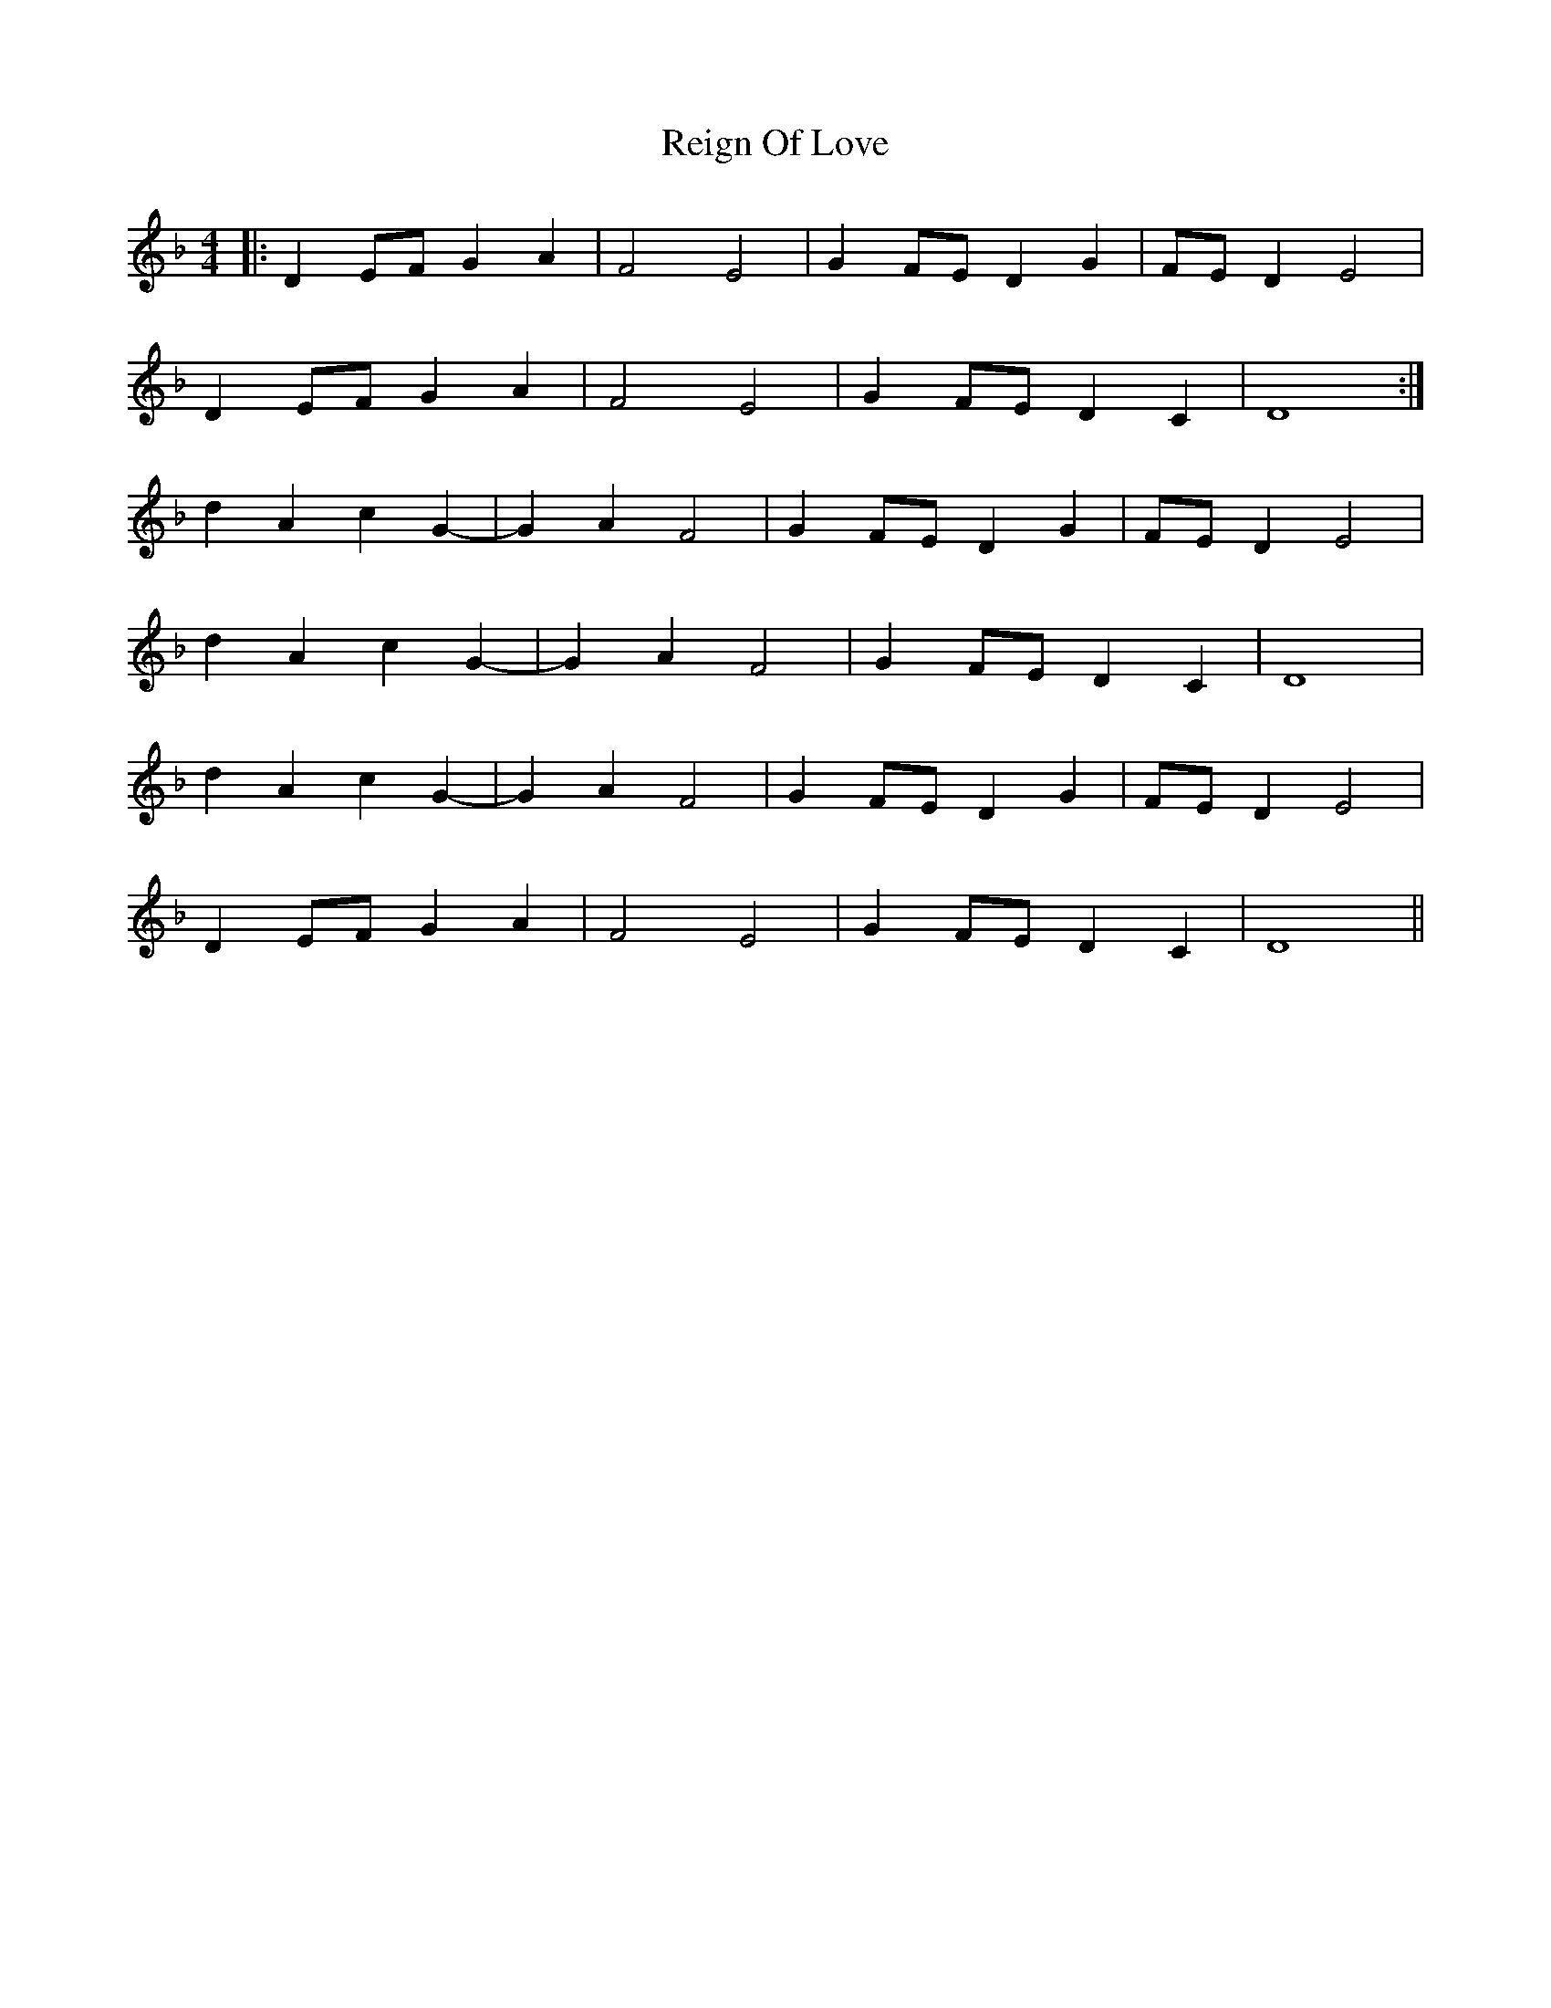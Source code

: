 X: 34265
T: Reign Of Love
R: reel
M: 4/4
K: Dminor
|:D2EF G2A2|F4E4|G2FE D2G2|FED2 E4|
D2EF G2A2|F4E4|G2FE D2C2|D8:|
d2A2c2G2-|G2A2F4|G2FED2G2|FED2E4|
d2A2c2G2-|G2A2F4|G2FED2C2|D8|
d2A2c2G2-|G2A2F4|G2FED2G2|FED2E4|
D2EF G2A2|F4E4|G2FE D2C2|D8||

